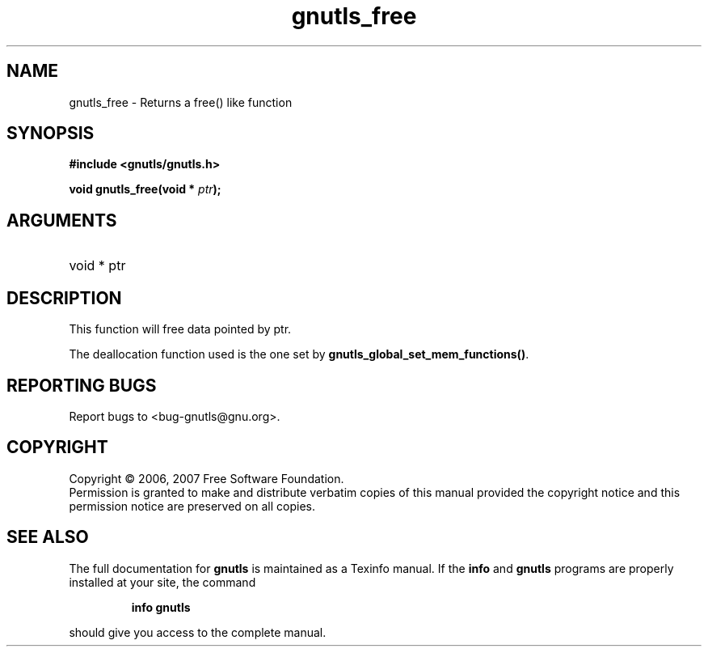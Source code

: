 .\" DO NOT MODIFY THIS FILE!  It was generated by gdoc.
.TH "gnutls_free" 3 "2.2.0" "gnutls" "gnutls"
.SH NAME
gnutls_free \- Returns a free() like function
.SH SYNOPSIS
.B #include <gnutls/gnutls.h>
.sp
.BI "void gnutls_free(void * " ptr ");"
.SH ARGUMENTS
.IP "void * ptr" 12
.SH "DESCRIPTION"
This function will free data pointed by ptr.

The deallocation function used is the one set by \fBgnutls_global_set_mem_functions()\fP.
.SH "REPORTING BUGS"
Report bugs to <bug-gnutls@gnu.org>.
.SH COPYRIGHT
Copyright \(co 2006, 2007 Free Software Foundation.
.br
Permission is granted to make and distribute verbatim copies of this
manual provided the copyright notice and this permission notice are
preserved on all copies.
.SH "SEE ALSO"
The full documentation for
.B gnutls
is maintained as a Texinfo manual.  If the
.B info
and
.B gnutls
programs are properly installed at your site, the command
.IP
.B info gnutls
.PP
should give you access to the complete manual.
